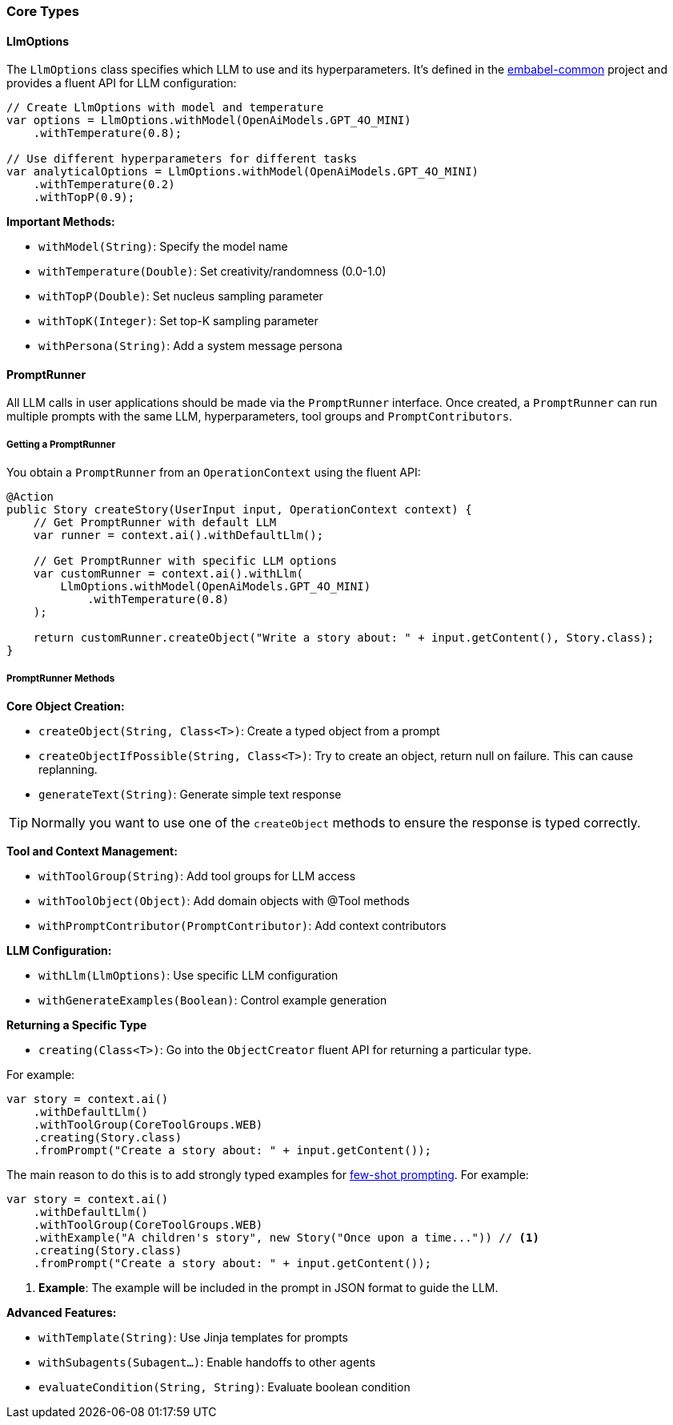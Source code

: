 [[reference.types-runner]]
=== Core Types

==== LlmOptions

The `LlmOptions` class specifies which LLM to use and its hyperparameters.
It's defined in the https://github.com/embabel/embabel-common[embabel-common] project and provides a fluent API for LLM configuration:

[source,java]
----
// Create LlmOptions with model and temperature
var options = LlmOptions.withModel(OpenAiModels.GPT_4O_MINI)
    .withTemperature(0.8);

// Use different hyperparameters for different tasks
var analyticalOptions = LlmOptions.withModel(OpenAiModels.GPT_4O_MINI)
    .withTemperature(0.2)
    .withTopP(0.9);
----

**Important Methods:**

- `withModel(String)`: Specify the model name
- `withTemperature(Double)`: Set creativity/randomness (0.0-1.0)
- `withTopP(Double)`: Set nucleus sampling parameter
- `withTopK(Integer)`: Set top-K sampling parameter
- `withPersona(String)`: Add a system message persona

==== PromptRunner

All LLM calls in user applications should be made via the `PromptRunner` interface.
Once created, a `PromptRunner` can run multiple prompts with the same LLM, hyperparameters, tool groups and `PromptContributors`.

===== Getting a PromptRunner

You obtain a `PromptRunner` from an `OperationContext` using the fluent API:

[source,java]
----
@Action
public Story createStory(UserInput input, OperationContext context) {
    // Get PromptRunner with default LLM
    var runner = context.ai().withDefaultLlm();
    
    // Get PromptRunner with specific LLM options
    var customRunner = context.ai().withLlm(
        LlmOptions.withModel(OpenAiModels.GPT_4O_MINI)
            .withTemperature(0.8)
    );
    
    return customRunner.createObject("Write a story about: " + input.getContent(), Story.class);
}
----

===== PromptRunner Methods

**Core Object Creation:**

- `createObject(String, Class<T>)`: Create a typed object from a prompt
- `createObjectIfPossible(String, Class<T>)`: Try to create an object, return null on failure.
This can cause replanning.
- `generateText(String)`: Generate simple text response

TIP: Normally you want to use one of the `createObject` methods to ensure the response is typed correctly.

**Tool and Context Management:**

- `withToolGroup(String)`: Add tool groups for LLM access
- `withToolObject(Object)`: Add domain objects with @Tool methods
- `withPromptContributor(PromptContributor)`: Add context contributors

**LLM Configuration:**

- `withLlm(LlmOptions)`: Use specific LLM configuration
- `withGenerateExamples(Boolean)`: Control example generation

**Returning a Specific Type**

- `creating(Class<T>)`: Go into the `ObjectCreator` fluent API for returning a particular type.

For example:

[source,java]
----
var story = context.ai()
    .withDefaultLlm()
    .withToolGroup(CoreToolGroups.WEB)
    .creating(Story.class)
    .fromPrompt("Create a story about: " + input.getContent());
----

The main reason to do this is to add strongly typed examples for https://www.promptingguide.ai/techniques/fewshot[few-shot prompting].
For example:

[source,java]
----
var story = context.ai()
    .withDefaultLlm()
    .withToolGroup(CoreToolGroups.WEB)
    .withExample("A children's story", new Story("Once upon a time...")) // <1>
    .creating(Story.class)
    .fromPrompt("Create a story about: " + input.getContent());
----

<1> **Example**: The example will be included in the prompt in JSON format to guide the LLM.

**Advanced Features:**

- `withTemplate(String)`: Use Jinja templates for prompts
- `withSubagents(Subagent...)`: Enable handoffs to other agents
- `evaluateCondition(String, String)`: Evaluate boolean condition
